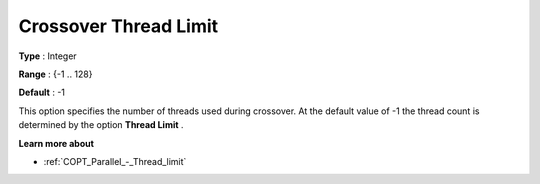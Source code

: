 .. _COPT_Parallel_-_Crossover_thread_limit:


Crossover Thread Limit
======================



**Type** :	Integer	

**Range** :	{-1 .. 128}	

**Default** :	-1	



This option specifies the number of threads used during crossover. At the default value of -1 the thread count is determined by the option **Thread Limit** .



**Learn more about** 

*	:ref:`COPT_Parallel_-_Thread_limit` 



